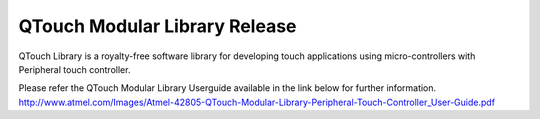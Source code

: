 QTouch Modular Library Release 
===============================
QTouch Library is a royalty-free software library for developing touch applications using micro-controllers with Peripheral touch controller.

Please refer the QTouch Modular Library Userguide available in the link below for further information.
http://www.atmel.com/Images/Atmel-42805-QTouch-Modular-Library-Peripheral-Touch-Controller_User-Guide.pdf

